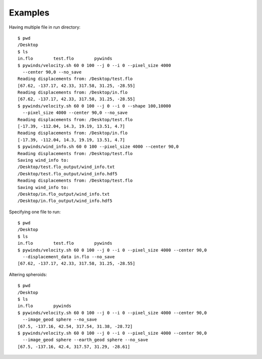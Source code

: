 Examples
========

Having multiple file in run directory::

    $ pwd
    /Desktop
    $ ls
    in.flo        test.flo        pywinds
    $ pywinds/velocity.sh 60 0 100 --j 0 --i 0 --pixel_size 4000
      --center 90,0 --no_save
    Reading displacements from: /Desktop/test.flo
    [67.62, -137.17, 42.33, 317.58, 31.25, -28.55]
    Reading displacements from: /Desktop/in.flo
    [67.62, -137.17, 42.33, 317.58, 31.25, -28.55]
    $ pywinds/velocity.sh 60 0 100 --j 0 --i 0 --shape 100,10000
      --pixel_size 4000 --center 90,0 --no_save
    Reading displacements from: /Desktop/test.flo
    [-17.39, -112.04, 14.3, 19.19, 13.51, 4.7]
    Reading displacements from: /Desktop/in.flo
    [-17.39, -112.04, 14.3, 19.19, 13.51, 4.7]
    $ pywinds/wind_info.sh 60 0 100 --pixel_size 4000 --center 90,0
    Reading displacements from: /Desktop/test.flo
    Saving wind_info to:
    /Desktop/test.flo_output/wind_info.txt
    /Desktop/test.flo_output/wind_info.hdf5
    Reading displacements from: /Desktop/test.flo
    Saving wind_info to:
    /Desktop/in.flo_output/wind_info.txt
    /Desktop/in.flo_output/wind_info.hdf5

Specifying one file to run::

    $ pwd
    /Desktop
    $ ls
    in.flo        test.flo        pywinds
    $ pywinds/velocity.sh 60 0 100 --j 0 --i 0 --pixel_size 4000 --center 90,0
      --displacement_data in.flo --no_save
    [67.62, -137.17, 42.33, 317.58, 31.25, -28.55]

Altering spheroids::

    $ pwd
    /Desktop
    $ ls
    in.flo        pywinds
    $ pywinds/velocity.sh 60 0 100 --j 0 --i 0 --pixel_size 4000 --center 90,0
      --image_geod sphere --no_save
    [67.5, -137.16, 42.54, 317.54, 31.38, -28.72]
    $ pywinds/velocity.sh 60 0 100 --j 0 --i 0 --pixel_size 4000 --center 90,0
      --image_geod sphere --earth_geod sphere --no_save
    [67.5, -137.16, 42.4, 317.57, 31.29, -28.61]


